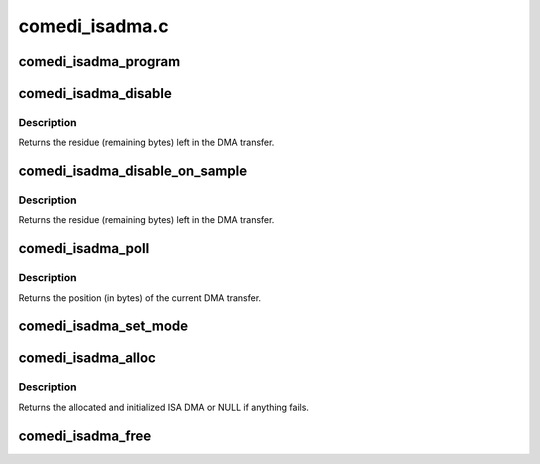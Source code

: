 .. -*- coding: utf-8; mode: rst -*-

===============
comedi_isadma.c
===============


.. _`comedi_isadma_program`:

comedi_isadma_program
=====================

.. c:function:: void comedi_isadma_program (struct comedi_isadma_desc *desc)

    program and enable an ISA DMA transfer

    :param struct comedi_isadma_desc \*desc:
        the ISA DMA cookie to program and enable



.. _`comedi_isadma_disable`:

comedi_isadma_disable
=====================

.. c:function:: unsigned int comedi_isadma_disable (unsigned int dma_chan)

    disable the ISA DMA channel

    :param unsigned int dma_chan:
        the DMA channel to disable



.. _`comedi_isadma_disable.description`:

Description
-----------

Returns the residue (remaining bytes) left in the DMA transfer.



.. _`comedi_isadma_disable_on_sample`:

comedi_isadma_disable_on_sample
===============================

.. c:function:: unsigned int comedi_isadma_disable_on_sample (unsigned int dma_chan, unsigned int size)

    disable the ISA DMA channel

    :param unsigned int dma_chan:
        the DMA channel to disable

    :param unsigned int size:
        the sample size (in bytes)



.. _`comedi_isadma_disable_on_sample.description`:

Description
-----------

Returns the residue (remaining bytes) left in the DMA transfer.



.. _`comedi_isadma_poll`:

comedi_isadma_poll
==================

.. c:function:: unsigned int comedi_isadma_poll (struct comedi_isadma *dma)

    poll the current DMA transfer

    :param struct comedi_isadma \*dma:
        the ISA DMA to poll



.. _`comedi_isadma_poll.description`:

Description
-----------

Returns the position (in bytes) of the current DMA transfer.



.. _`comedi_isadma_set_mode`:

comedi_isadma_set_mode
======================

.. c:function:: void comedi_isadma_set_mode (struct comedi_isadma_desc *desc, char dma_dir)

    set the ISA DMA transfer direction

    :param struct comedi_isadma_desc \*desc:
        the ISA DMA cookie to set

    :param char dma_dir:
        the DMA direction



.. _`comedi_isadma_alloc`:

comedi_isadma_alloc
===================

.. c:function:: struct comedi_isadma *comedi_isadma_alloc (struct comedi_device *dev, int n_desc, unsigned int dma_chan1, unsigned int dma_chan2, unsigned int maxsize, char dma_dir)

    allocate and initialize the ISA DMA

    :param struct comedi_device \*dev:
        comedi_device struct

    :param int n_desc:
        the number of cookies to allocate

    :param unsigned int dma_chan1:

        *undescribed*

    :param unsigned int dma_chan2:
        DMA channel for the second cookie

    :param unsigned int maxsize:
        the size of the buffer to allocate for each cookie

    :param char dma_dir:
        the DMA direction



.. _`comedi_isadma_alloc.description`:

Description
-----------

Returns the allocated and initialized ISA DMA or NULL if anything fails.



.. _`comedi_isadma_free`:

comedi_isadma_free
==================

.. c:function:: void comedi_isadma_free (struct comedi_isadma *dma)

    free the ISA DMA

    :param struct comedi_isadma \*dma:
        the ISA DMA to free


